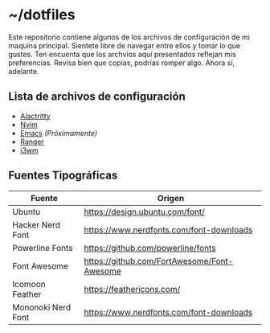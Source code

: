 * ~/dotfiles

Este repositorio contiene algunos de los archivos de configuración de
mi maquina principal. Sientete libre de navegar entre ellos y tomar lo
que gustes. Ten encuenta que los archvios aquí presentados reflejan mis
preferencias. Revisa bien que copias, podrías romper algo. Ahora sí, adelante.

[[https://i.imgur.com/5NkH9jn.png]]

** Lista de archivos de configuración
- [[file:.config/alacritty][Alactritty]]
- [[file:.config/nvim/][Nvim]]
- [[file:.emacs.d/][Emacs]] /(Próximamente)/
- [[file:.config/ranger][Ranger]]
- [[file:.config/i3][i3wm]]

** Fuentes Tipográficas
| Fuente             | Origen                                      |
|--------------------+---------------------------------------------|
| Ubuntu             | [[https://design.ubuntu.com/font/]]             |
| Hacker Nerd Font   | [[https://www.nerdfonts.com/font-downloads]]    |
| Powerline Fonts    | [[https://github.com/powerline/fonts]]          |
| Font Awesome       | [[https://github.com/FortAwesome/Font-Awesome]] |
| Icomoon Feather    | [[https://feathericons.com/]]                   |
| Mononoki Nerd Font | [[https://www.nerdfonts.com/font-downloads]]    |
